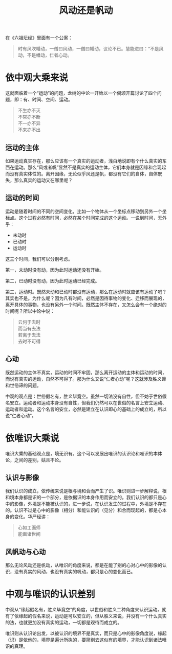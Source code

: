 #+TITLE: 风动还是帆动
#+AUTHOR: 刘海龙
#+OPTIONS: ^:nil
#+OPTIONS: toc:t  ^:nil author:nil num:4

在《六祖坛经》里面有一个公案：

#+BEGIN_QUOTE
时有风吹幡动，一僧曰风动，一僧曰幡动，议论不已。慧能进曰：“不是风动，不是幡动，仁者心动。
#+END_QUOTE

* 依中观大乘来说
这就面临着一个“运动”的问题，龙树的中论一开始以一个偈颂开篇讨论了四个问题，即：有、时间、空间、运动。
#+BEGIN_QUOTE
不生亦不灭\\
不常亦不断\\
不一亦不异\\
不来亦不出\\
#+END_QUOTE

#+BEGIN_COMMENT
“有、时、空”这三个问题在这里不讨论，重点讨论“运动”的问题。
#+END_COMMENT


** 运动的主体
如果运动真实存在，那么应该有一个真实的运动者，浅白地说即有个什么真实的东西在运动。那么“风或者帆”显然不是真实的运动主体，它们本身就是因缘和合现起而没有真实体性的。离开因缘，无论似乎风还是帆，都没有它们的自体，自体既失，那么真实的运动又在哪里呢？

** 运动的时间
运动是随着时间的不同的空间变化，比如一个物体从一个坐标点移动到另外一个坐标点。这个过程必然有时间，必然在某个时间完成的这个运动。一说到时间，无外乎：
+ 未动时
+ 已动时
+ 运动时
这三个时间，我们可以分别考虑。

第一，未动时没有动，因为此时运动还没有开始。

第二，已动时没有动，因为此时运动已经完成。

第三，运动时。既然未动和已动时都没有运动，那么在运动时就应该有运动了吧？其实也不是。为什么呢？因为凡有时间，必然是因待事物的变化、迁移而展现的，离开具体的事物，也没有另外一个时间。既然主体不存在，又怎么会有一个绝对的时间呢？所以中论中说：
#+BEGIN_QUOTE
云何于去时\\
而当有去法\\
若离于去法\\
去时不可得\\
#+END_QUOTE

** 心动
既然运动的主体不真实，运动的时间不牢固，那么离开运动的主体和运动的时间，而说有真实的运动，自然不可得了。那为什么又说“仁者心动”呢？这就涉及胜义谛和世俗谛的问题。

中观的观点是：世俗假名有，胜义毕竟空。虽然一切法没有自性，但不妨于世俗假名安立。运动者和运动本身没有自性，但我们仍然可以在世俗的名言上安立运动、运动者和运动。这个名言的安立，必然是建立在认识即心的基础上的成立的，所以说“仁者心动”。

* 依唯识大乘说
唯识大乘的基础观点是，境无识有。这个可以发展出唯识的认识论和唯识的本体论，之间的差别，姑且不论。

** 认识与影像
我们认识的成立，依传统来说是根与境和合而产生了识。唯识则进一步解释说，根和境本身都是识的一个部分，是依据识的本身作用而安立的。我们认识的都只是心中的影像，外境是不能被认识的，进一步说，在认识发生的过程中，外境是不存在的。认识不过是心中的影像（相分）和能认识的（见分）和合而现起的，都是心本身的变化。华严经讲：
#+BEGIN_QUOTE
心如工画师\\
能画诸世间\\
#+END_QUOTE

** 风帆动与心动
那么无论风动还是帆动，从唯识的角度来说，都是在能了别的心对心中的影像的认识，没有真实的风动，也没有真实的帆动，都只是心的变化而已。

* 中观与唯识的认识差别
中观从“缘起假名有，胜义毕竟空”的角度，以世俗和胜义二种角度来认识运动，就有了依缘起的假名来说，运动是可以安立的，但从胜义来说，并没有一个什么真实的法，也就更加没有真实的运动，一切都是观待而成立的。

唯识则从认识论出发，以被认识的境界不是真实，而只是心中的影像角度说，缘起（识）是依他的，境界是遍计所执的，要简别去这似有的境界，才能认识到诸法唯识的真理。



